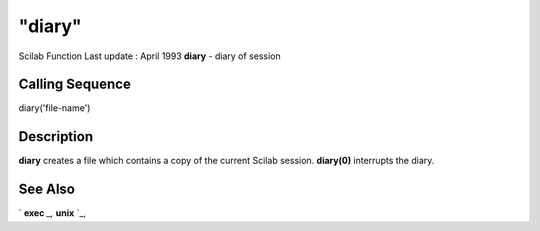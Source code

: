 ====
"diary"
====

Scilab Function Last update : April 1993
**diary** - diary of session



Calling Sequence
~~~~~~~~~~~~~~~~

diary('file-name')




Description
~~~~~~~~~~~

**diary** creates a file which contains a copy of the current Scilab
session. **diary(0)** interrupts the diary.



See Also
~~~~~~~~

` **exec** `_,` **unix** `_,

.. _
      : ://./fileio/../programming/exec.htm
.. _
      : ://./fileio/../utilities/unix.htm


